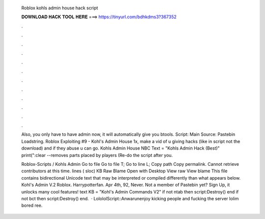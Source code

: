   Roblox kohls admin house hack script
  
  
  
  𝐃𝐎𝐖𝐍𝐋𝐎𝐀𝐃 𝐇𝐀𝐂𝐊 𝐓𝐎𝐎𝐋 𝐇𝐄𝐑𝐄 ===> https://tinyurl.com/bdhkdms3?367352
  
  
  
  .
  
  
  
  .
  
  
  
  .
  
  
  
  .
  
  
  
  .
  
  
  
  .
  
  
  
  .
  
  
  
  .
  
  
  
  .
  
  
  
  .
  
  
  
  .
  
  
  
  .
  
  Also, you only have to have admin now, it will automatically give you btools. Script: Main Source: Pastebin Loadstring. Roblox Exploiting #9 - Kohl's Admin House 1x, make a vid of u giving hacks (like in script not the download) and if they abuse u can go. Kohls Admin House NBC Text = "Kohls Admin Hack (Best)" print(":clear --removes parts placed by players (Re-do the script after you.
  
  Roblox-Scripts / Kohls Admin  Go to file Go to file T; Go to line L; Copy path Copy permalink. Cannot retrieve contributors at this time. lines ( sloc) KB Raw Blame Open with Desktop View raw View blame This file contains bidirectional Unicode text that may be interpreted or compiled differently than what appears below. Kohl's Admin V.2 Roblox. Harrypotterfan. Apr 4th, 92, Never. Not a member of Pastebin yet? Sign Up, it unlocks many cool features! text KB  = "Kohl's Admin Commands V2" if not ntab then script:Destroy() end if not bct then script:Destroy() end.  · LolololScript::Anwarunenjoy kicking people and fucking the server lolim bored ree.
